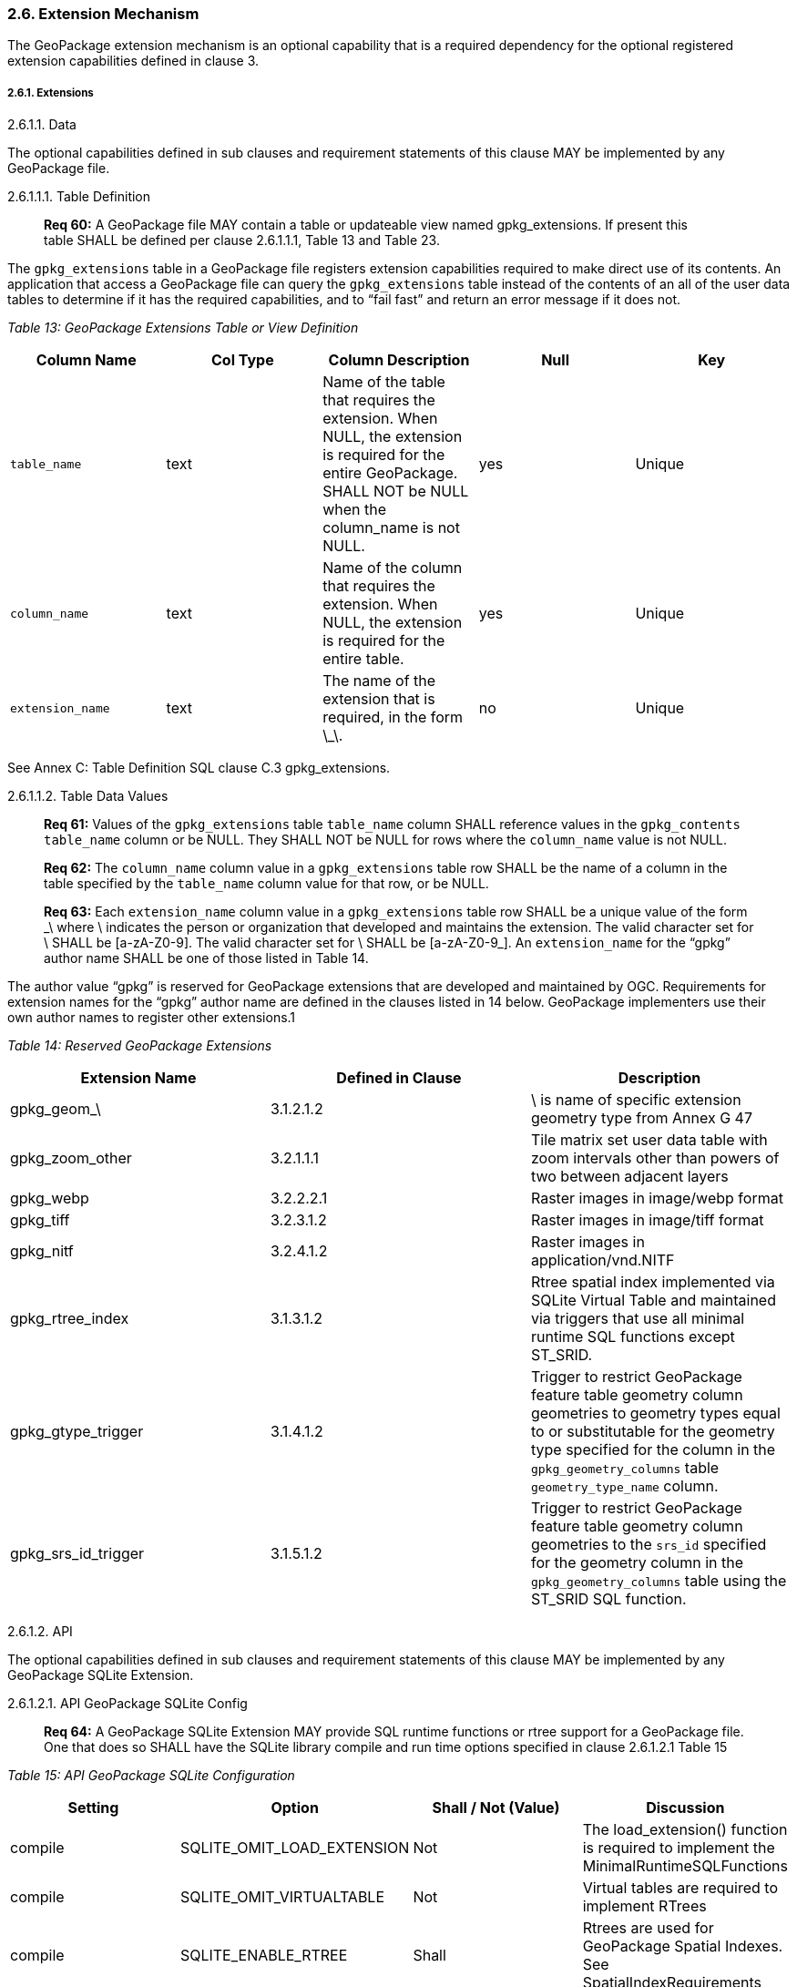 [[]]
2.6. Extension Mechanism
~~~~~~~~~~~~~~~~~~~~~~~~

The GeoPackage extension mechanism is an optional capability that is a
required dependency for the optional registered extension capabilities
defined in clause 3.

[[]]
2.6.1. Extensions
+++++++++++++++++

[[]]
2.6.1.1. Data

The optional capabilities defined in sub clauses and requirement
statements of this clause MAY be implemented by any GeoPackage file.

[[]]
2.6.1.1.1. Table Definition

_____________________________________________________________________________________________________________________________________________________________________________
*Req 60:* A GeoPackage file MAY contain a table or updateable view named
gpkg_extensions. If present this table SHALL be defined per clause
2.6.1.1.1, Table 13 and Table 23.
_____________________________________________________________________________________________________________________________________________________________________________

The `gpkg_extensions` table in a GeoPackage file registers extension
capabilities required to make direct use of its contents. An application
that access a GeoPackage file can query the `gpkg_extensions` table
instead of the contents of an all of the user data tables to determine
if it has the required capabilities, and to “fail fast” and return an
error message if it does not.

_Table 13: GeoPackage Extensions Table or View Definition_

[cols=",,,,",options="header",]
|=======================================================================
|Column Name |Col Type |Column Description |Null |Key
|`table_name` |text |Name of the table that requires the extension. When
NULL, the extension is required for the entire GeoPackage. SHALL NOT be
NULL when the column_name is not NULL. |yes |Unique

|`column_name` |text |Name of the column that requires the extension.
When NULL, the extension is required for the entire table. |yes |Unique

|`extension_name` |text |The name of the extension that is required, in
the form \_\. |no |Unique
|=======================================================================

See Annex C: Table Definition SQL clause C.3 gpkg_extensions.

[[]]
2.6.1.1.2. Table Data Values

____________________________________________________________________________________________________________________________________________________________________________________________________________________________
*Req 61:* Values of the `gpkg_extensions` table `table_name` column
SHALL reference values in the `gpkg_contents` `table_name` column or be
NULL. They SHALL NOT be NULL for rows where the `column_name` value is
not NULL.
____________________________________________________________________________________________________________________________________________________________________________________________________________________________

_________________________________________________________________________________________________________________________________________________________________________________________
*Req 62:* The `column_name` column value in a `gpkg_extensions` table
row SHALL be the name of a column in the table specified by the
`table_name` column value for that row, or be NULL.
_________________________________________________________________________________________________________________________________________________________________________________________

________________________________________________________________________________________________________________________________________________________________________________________________________________________________________________________________________________________________________________________________________________________________________________________________________________
*Req 63:* Each `extension_name` column value in a `gpkg_extensions`
table row SHALL be a unique value of the form \_\ where \ indicates the
person or organization that developed and maintains the extension. The
valid character set for \ SHALL be [a-zA-Z0-9]. The valid character set
for \ SHALL be [a-zA-Z0-9_]. An `extension_name` for the “gpkg” author
name SHALL be one of those listed in Table 14.
________________________________________________________________________________________________________________________________________________________________________________________________________________________________________________________________________________________________________________________________________________________________________________________________________________

The author value “gpkg” is reserved for GeoPackage extensions that are
developed and maintained by OGC. Requirements for extension names for
the “gpkg” author name are defined in the clauses listed in 14 below.
GeoPackage implementers use their own author names to register other
extensions.1

_Table 14: Reserved GeoPackage Extensions_

[cols=",,",options="header",]
|=======================================================================
|Extension Name |Defined in Clause |Description
|gpkg_geom_\ |3.1.2.1.2 |\ is name of specific extension geometry type
from Annex G 47

|gpkg_zoom_other |3.2.1.1.1 |Tile matrix set user data table with zoom
intervals other than powers of two between adjacent layers

|gpkg_webp |3.2.2.2.1 |Raster images in image/webp format

|gpkg_tiff |3.2.3.1.2 |Raster images in image/tiff format

|gpkg_nitf |3.2.4.1.2 |Raster images in application/vnd.NITF

|gpkg_rtree_index |3.1.3.1.2 |Rtree spatial index implemented via SQLite
Virtual Table and maintained via triggers that use all minimal runtime
SQL functions except ST_SRID.

|gpkg_gtype_trigger |3.1.4.1.2 |Trigger to restrict GeoPackage feature
table geometry column geometries to geometry types equal to or
substitutable for the geometry type specified for the column in the
`gpkg_geometry_columns` table `geometry_type_name` column.

|gpkg_srs_id_trigger |3.1.5.1.2 |Trigger to restrict GeoPackage feature
table geometry column geometries to the `srs_id` specified for the
geometry column in the `gpkg_geometry_columns` table using the ST_SRID
SQL function.
|=======================================================================

[[]]
2.6.1.2. API

The optional capabilities defined in sub clauses and requirement
statements of this clause MAY be implemented by any GeoPackage SQLite
Extension.

[[]]
2.6.1.2.1. API GeoPackage SQLite Config

____________________________________________________________________________________________________________________________________________________________________________________________________________________________________
*Req 64:* A GeoPackage SQLite Extension MAY provide SQL runtime
functions or rtree support for a GeoPackage file. One that does so SHALL
have the SQLite library compile and run time options specified in clause
2.6.1.2.1 Table 15
____________________________________________________________________________________________________________________________________________________________________________________________________________________________________

_Table 15: API GeoPackage SQLite Configuration_

[cols=",,,",options="header",]
|=======================================================================
|Setting |Option |Shall / Not (Value) |Discussion
|compile |SQLITE_OMIT_LOAD_EXTENSION |Not |The load_extension() function
is required to implement the MinimalRuntimeSQLFunctions

|compile |SQLITE_OMIT_VIRTUALTABLE |Not |Virtual tables are required to
implement RTrees

|compile |SQLITE_ENABLE_RTREE |Shall |Rtrees are used for GeoPackage
Spatial Indexes. See SpatialIndexRequirements

|compile |SQLITE_RTREE_INT_ONLY |Not |Rtrees with floating point values
are used for GeoPackage Spatial Indexes.
|=======================================================================

[[]]
2.6.1.2.2. Safe GeoPackage SQLite Config

______________________________________________________________________________________________________________________________________________________________________________________________________________________________________
*Req 65:* A GeoPackage SQLite Extension MAY provide primary/foreign key
and trigger support for a GeoPackage file. One that does so SHALL have
the SQLite library compile and run time options specified in clause
2.6.1.2.2 Table 16.
______________________________________________________________________________________________________________________________________________________________________________________________________________________________________

_Table 16: Safe GeoPackage SQLite Configuration_

[cols=",,,",options="header",]
|=======================================================================
|Setting |Option |Shall / Not (Value) |Discussion
|compile |SQLITE_DEFAULT_FOREIGN_KEYS |Shall (1) |Foreign key
constraints are used to maintain GeoPackage relational integrity.

|compile |SQLITE_OMIT_FOREIGN_KEY |Not |Foreign key constraints are used
to maintain GeoPackage relational integrity.

|run |PRAGMA foreign_keys |Not (OFF) |Foreign key constraints are used
to maintain GeoPackage relational integrity.

|compile |SQLITE_OMIT_INTEGRITY_CHECK |Not |This option omits support
for the integrity_check pragma, which does an integrity check of the
entire database. This pragma should be part of GeoPackage conformance
validation.

|compile |SQLITE_OMIT_SUBQUERY |Not |This option omits support for
sub-selects and the IN() operator, both of which are used in GeoPackage
triggers.

|compile |SQLITE_OMIT_TRIGGER |Not |Defining this option omits support
for TRIGGER objects. Neither the CREATE TRIGGER or DROP TRIGGER commands
are available in this case, and attempting to execute either will result
in a parse error. This option also disables enforcement of foreign key
constraints, since the code that implements triggers and which is
omitted by this option is also used to implement foreign key actions.
Foreign keys and triggers are used by Safe GeoPackages. Triggers are
used to maintain spatial indexes.
|=======================================================================

